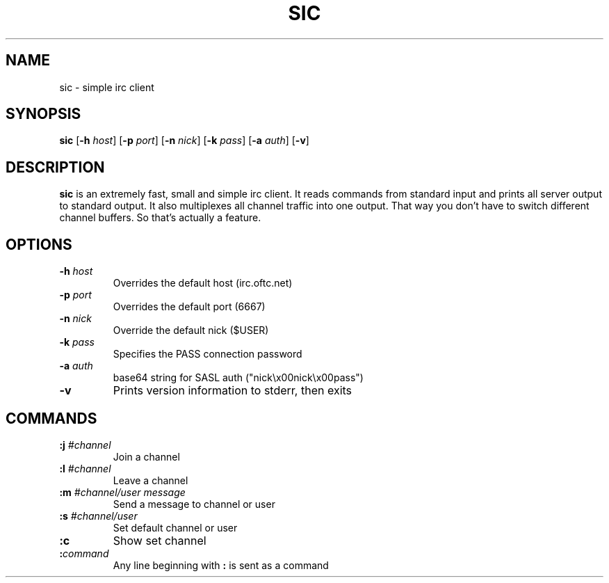.TH SIC 1 sic-VERSION
.SH NAME
sic \- simple irc client
.SH SYNOPSIS
.B sic
.RB [ \-h
.IR host ]
.RB [ \-p
.IR port ]
.RB [ \-n
.IR nick ]
.RB [ \-k
.IR pass ]
.RB [ \-a
.IR auth ]
.RB [ \-v ]
.SH DESCRIPTION
.B sic
is an extremely fast, small and simple irc client. It reads commands from
standard input and prints all server output to standard output. It also
multiplexes all channel traffic into one output. That way you don't have to
switch different channel buffers. So that's actually a feature.
.SH OPTIONS
.TP
.BI \-h " host"
Overrides the default host (irc.oftc.net)
.TP
.BI \-p " port"
Overrides the default port (6667)
.TP
.BI \-n " nick"
Override the default nick ($USER)
.TP
.BI \-k " pass"
Specifies the PASS connection password
.TP
.BI \-a " auth"
base64 string for SASL auth ("nick\\x00nick\\x00pass")
.TP
.B \-v
Prints version information to stderr, then exits
.SH COMMANDS
.TP
.BI :j " #channel"
Join a channel
.TP
.BI :l " #channel"
Leave a channel
.TP
.BI :m " #channel/user message"
Send a message to channel or user
.TP
.BI :s " #channel/user"
Set default channel or user
.TP
.BI :c
Show set channel
.TP
.BI : command
Any line beginning with
.B :
is sent as a command
